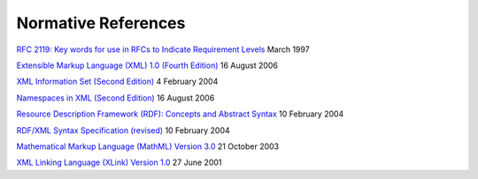 Normative References
====================

`RFC 2119: Key words for use in RFCs to Indicate Requirement
Levels <http://www.ietf.org/rfc/rfc2119.txt>`__ March 1997

`Extensible Markup Language (XML) 1.0 (Fourth
Edition) <http://www.w3.org/TR/2006/REC-xml-20060816/>`__ 16 August 2006

`XML Information Set (Second
Edition) <http://www.w3.org/TR/2004/REC-xml-infoset-20040204/>`__ 4
February 2004

`Namespaces in XML (Second
Edition) <http://www.w3.org/TR/2006/REC-xml-names-20060816/>`__ 16
August 2006

`Resource Description Framework (RDF): Concepts and Abstract
Syntax <http://www.w3.org/TR/2004/REC-rdf-concepts-20040210/>`__ 10
February 2004

`RDF/XML Syntax Specification
(revised) <http://www.w3.org/TR/2004/REC-rdf-syntax-grammar-20040210/>`__
10 February 2004

`Mathematical Markup Language (MathML) Version
3.0 <http://www.w3.org/TR/2010/REC-MathML3-20101021/>`__ 21 October 2003

`XML Linking Language (XLink) Version
1.0 <http://www.w3.org/TR/2001/REC-xlink-20010627/>`__ 27 June 2001
